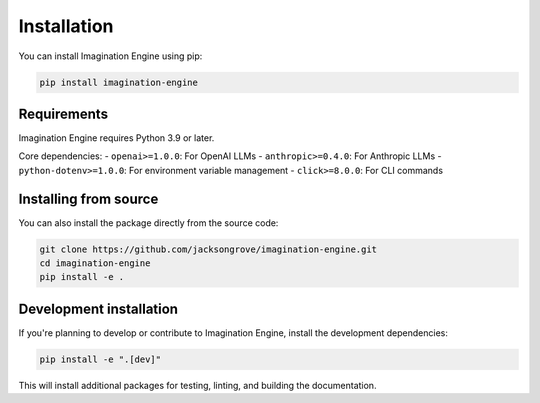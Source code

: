 Installation
============

You can install Imagination Engine using pip:

.. code-block:: bash

    pip install imagination-engine

Requirements
-----------

Imagination Engine requires Python 3.9 or later.

Core dependencies:
- ``openai>=1.0.0``: For OpenAI LLMs
- ``anthropic>=0.4.0``: For Anthropic LLMs
- ``python-dotenv>=1.0.0``: For environment variable management
- ``click>=8.0.0``: For CLI commands

Installing from source
---------------------

You can also install the package directly from the source code:

.. code-block:: bash

    git clone https://github.com/jacksongrove/imagination-engine.git
    cd imagination-engine
    pip install -e .

Development installation
-----------------------

If you're planning to develop or contribute to Imagination Engine, install the development dependencies:

.. code-block:: bash

    pip install -e ".[dev]"

This will install additional packages for testing, linting, and building the documentation. 